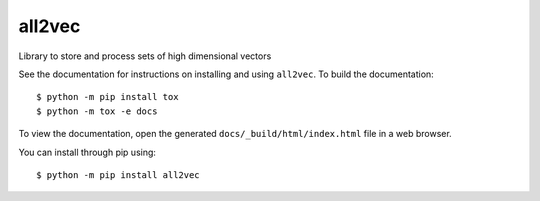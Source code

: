 ====================
all2vec
====================

Library to store and process sets of high dimensional vectors

See the documentation for instructions on installing and using ``all2vec``. To
build the documentation::

    $ python -m pip install tox
    $ python -m tox -e docs

To view the documentation, open the generated ``docs/_build/html/index.html``
file in a web browser.

You can install through pip using::

    $ python -m pip install all2vec
